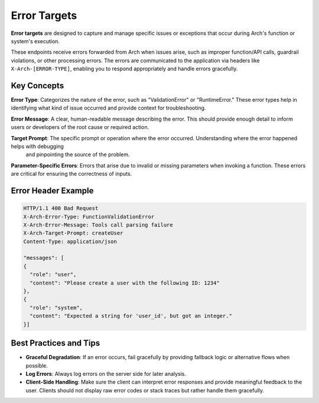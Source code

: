 .. _error_target:

Error Targets
=============

**Error targets** are designed to capture and manage specific issues or exceptions that occur during Arch's function or system's execution.

These endpoints receive errors forwarded from Arch when issues arise, such as improper function/API calls, guardrail violations, or other processing errors.
The errors are communicated to the application via headers like ``X-Arch-[ERROR-TYPE]``, enabling you to respond appropriately and handle errors gracefully.


Key Concepts
------------

**Error Type**: Categorizes the nature of the error, such as "ValidationError" or "RuntimeError." These error types help in identifying what
kind of issue occurred and provide context for troubleshooting.

**Error Message**: A clear, human-readable message describing the error. This should provide enough detail to inform users or developers of
the root cause or required action.

**Target Prompt**: The specific prompt or operation where the error occurred. Understanding where the error happened helps with debugging
 and pinpointing the source of the problem.

**Parameter-Specific Errors**: Errors that arise due to invalid or missing parameters when invoking a function. These errors are critical
for ensuring the correctness of inputs.


Error Header Example
--------------------

.. code-block:: http


    HTTP/1.1 400 Bad Request
    X-Arch-Error-Type: FunctionValidationError
    X-Arch-Error-Message: Tools call parsing failure
    X-Arch-Target-Prompt: createUser
    Content-Type: application/json

    "messages": [
    {
      "role": "user",
      "content": "Please create a user with the following ID: 1234"
    },
    {
      "role": "system",
      "content": "Expected a string for 'user_id', but got an integer."
    }]


Best Practices and Tips
-----------------------

- **Graceful Degradation**: If an error occurs, fail gracefully by providing fallback logic or alternative flows when possible.

- **Log Errors**: Always log errors on the server side for later analysis.

- **Client-Side Handling**: Make sure the client can interpret error responses and provide meaningful feedback to the user. Clients should not display raw error codes or stack traces but rather handle them gracefully.
